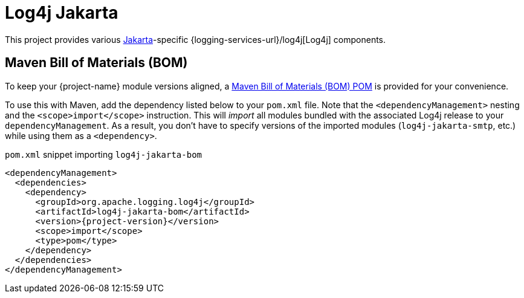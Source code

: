 ////
Licensed to the Apache Software Foundation (ASF) under one or more
contributor license agreements. See the NOTICE file distributed with
this work for additional information regarding copyright ownership.
The ASF licenses this file to You under the Apache License, Version 2.0
(the "License"); you may not use this file except in compliance with
the License. You may obtain a copy of the License at

    https://www.apache.org/licenses/LICENSE-2.0

Unless required by applicable law or agreed to in writing, software
distributed under the License is distributed on an "AS IS" BASIS,
WITHOUT WARRANTIES OR CONDITIONS OF ANY KIND, either express or implied.
See the License for the specific language governing permissions and
limitations under the License.
////

:freemarker-link: https://freemarker.apache.org[FreeMarker]

= Log4j Jakarta

This project provides various https://jakarta.ee/[Jakarta]-specific {logging-services-url}/log4j[Log4j] components.

[#maven-bom]
== Maven Bill of Materials (BOM)

To keep your {project-name} module versions aligned, a https://maven.apache.org/guides/introduction/introduction-to-dependency-mechanism.html#bill-of-materials-bom-poms[Maven Bill of Materials (BOM) POM] is provided for your convenience.

To use this with Maven, add the dependency listed below to your `pom.xml` file.
Note that the `<dependencyManagement>` nesting and the `<scope>import</scope>` instruction.
This will _import_ all modules bundled with the associated Log4j release to your `dependencyManagement`.
As a result, you don't have to specify versions of the imported modules (`log4j-jakarta-smtp`, etc.) while using them as a `<dependency>`.

.`pom.xml` snippet importing `log4j-jakarta-bom`
[source,subs="+attributes"]
----
<dependencyManagement>
  <dependencies>
    <dependency>
      <groupId>org.apache.logging.log4j</groupId>
      <artifactId>log4j-jakarta-bom</artifactId>
      <version>{project-version}</version>
      <scope>import</scope>
      <type>pom</type>
    </dependency>
  </dependencies>
</dependencyManagement>
----
